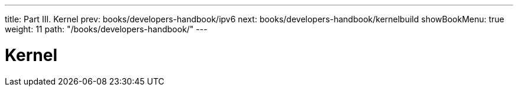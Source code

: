 ---
title: Part III. Kernel
prev: books/developers-handbook/ipv6
next: books/developers-handbook/kernelbuild
showBookMenu: true
weight: 11
path: "/books/developers-handbook/"
---

[[kernel]]
= Kernel
